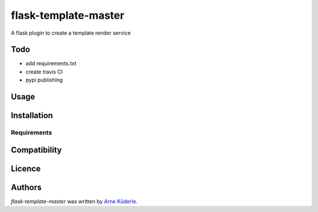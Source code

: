 flask-template-master
=====================

.. image:: https://img.shields.io/pypi/v/flask-template-master.svg
    :target: https://pypi.python.org/pypi/flask-template-master
    :alt: Latest PyPI version

.. image:: todo.png
   :target: todo
   :alt: Latest Travis CI build status

A flask plugin to create a template render service

Todo
----
- add requirements.txt
- create travis CI
- pypi publishing

Usage
-----

Installation
------------

Requirements
^^^^^^^^^^^^

Compatibility
-------------

Licence
-------

Authors
-------

`flask-template-master` was written by `Arne Küderle <a.kuederle@gmail.com>`_.
